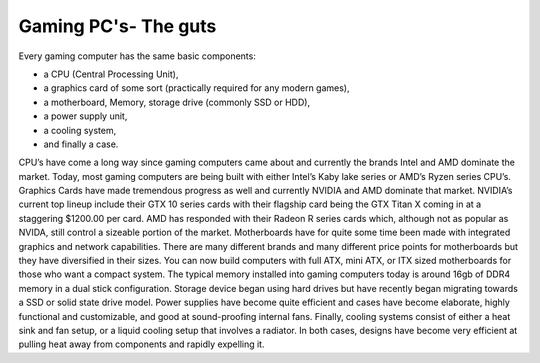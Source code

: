 Gaming PC's- The guts
=====================

Every gaming computer has the same basic components:
 
* a CPU (Central Processing Unit), 
* a graphics card of some sort (practically required for any modern games), 
* a motherboard, Memory, storage drive (commonly SSD or HDD), 
* a power supply unit, 
* a cooling system, 
* and finally a case. 

CPU’s have come a long way since gaming computers came about and currently the brands Intel and AMD dominate the market. Today, most gaming computers are being built with either Intel’s Kaby lake series or AMD’s Ryzen series CPU’s. Graphics Cards have made tremendous progress as well and currently NVIDIA and AMD dominate that market. NVIDIA’s current top lineup include their GTX 10 series cards with their flagship card being the GTX Titan X coming in at a staggering $1200.00 per card. AMD has responded with their Radeon R series cards which, although not as popular as NVIDA, still control a sizeable portion of the market. Motherboards have for quite some time been made with integrated graphics and network capabilities. There are many different brands and many different price points for motherboards but they have diversified in their sizes. You can now build computers with full ATX, mini ATX, or ITX sized motherboards for those who want a compact system. The typical memory installed into gaming computers today is around 16gb of DDR4 memory in a dual stick configuration. Storage device began using hard drives but have recently began migrating towards a SSD or solid state drive model. Power supplies have become quite efficient and cases have become elaborate, highly functional and customizable, and good at sound-proofing internal fans. Finally, cooling systems consist of either a heat sink and fan setup, or a liquid cooling setup that involves a radiator. In both cases, designs have become very efficient at pulling heat away from components and rapidly expelling it.

.. _TitanX: https://www.nvidia.com/en-us/geforce/products/10series/geforce-store/ 
